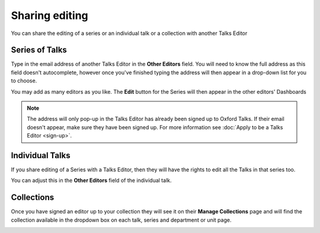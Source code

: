 


Sharing editing
===============

You can share the editing of a series or an individual talk or a collection with another Talks Editor

Series of Talks
---------------

.. image:: images/share-editing/series-of-talks.png
   :alt: Series of Talks
   :height: 151px
   :width: 560px
   :align: center


Type in the email address of another Talks Editor in the **Other Editors** field. You will need to know the full address as this field doesn't autocomplete, however once you've finished typing the address will then appear in a drop-down list for you to choose.

You may add as many editors as you like. The **Edit** button for the Series will then appear in the other editors' Dashboards 

.. Note:: The address will only pop-up in the Talks Editor has already been signed up to Oxford Talks. If their email doesn't appear, make sure they have been signed up. For more information see :doc:`Apply to be a Talks Editor <sign-up>`.

Individual Talks
----------------

If you share editing of a Series with a Talks Editor, then they will have the rights to edit all the Talks in that series too. 

You can adjust this in the **Other Editors** field of the individual talk.

Collections
-----------

Once you have signed an editor up to your collection they will see it on their **Manage Collections** page and will find the collection available in the dropdown box on each talk, series and department or unit page.

.. image:: images/share-editing/collections.png
   :alt: Collections
   :height: 334px
   :width: 614px
   :align: center

